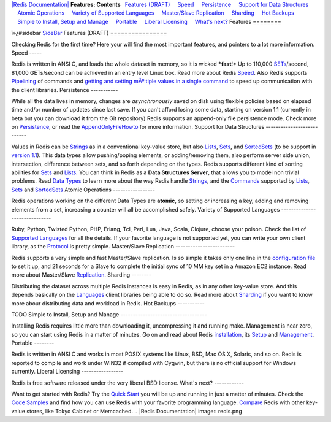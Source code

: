 `|Redis Documentation| <index.html>`_
**Features: Contents**
  `Features (DRAFT) <#Features%20(DRAFT)>`_
    `Speed <#Speed>`_
    `Persistence <#Persistence>`_
    `Support for Data Structures <#Support%20for%20Data%20Structures>`_
    `Atomic Operations <#Atomic%20Operations>`_
    `Variety of Supported Languages <#Variety%20of%20Supported%20Languages>`_
    `Master/Slave Replication <#Master/Slave%20Replication>`_
    `Sharding <#Sharding>`_
    `Hot Backups <#Hot%20Backups>`_
    `Simple to Install, Setup and Manage <#Simple%20to%20Install,%20Setup%20and%20Manage>`_
    `Portable <#Portable>`_
    `Liberal Licensing <#Liberal%20Licensing>`_
    `What's next? <#What's%20next?>`_
Features
========

ï»¿#sidebar `SideBar <SideBar.html>`_
Features (DRAFT)
================

Checking Redis for the first time? Here your will find the most
important features, and pointers to a lot more information.
Speed
-----

Redis is written in ANSI C, and loads the whole dataset in memory,
so it is wicked ***fast**!* Up to 110,000
`SETs <SETs.html>`_/second, 81,000 GETs/second can be achieved in
an entry level Linux box. Read more about Redis
`Speed <Speed.html>`_.
Also Redis supports `Pipelining <Pipelining.html>`_ of commands and
`getting and setting mÃºltiple values in a single command <MultiBulkCommands.html>`_
to speed up communication with the client libraries.
Persistence
-----------

While all the data lives in memory, changes are *asynchronously*
saved on disk using flexible policies based on elapsed time and/or
number of updates since last save.
If you can't afford losing some data, starting on version 1.1
(currently in beta but you can download it from the Git repository)
Redis supports an append-only file persistence mode. Check more on
`Persistence <Persistence.html>`_, or read the
`AppendOnlyFileHowto <AppendOnlyFileHowto.html>`_ for more
information.
Support for Data Structures
---------------------------

Values in Redis can be `Strings <Strings.html>`_ as in a
conventional key-value store, but also `Lists <Lists.html>`_,
`Sets <Sets.html>`_, and `SortedSets <SortedSets.html>`_ (to be
support in `version 1.1 <RoadMap.html>`_). This data types allow
pushing/poping elements, or adding/removing them, also perform
server side union, intersection, difference between sets, and so
forth depending on the types. Redis supports different kind of
sorting abilities for `Sets <Sets.html>`_ and
`Lists <Lists.html>`_.
You can think in Redis as a **Data Structures Server**, that allows
you to model non trivial problems. Read
`Data Types <DataTypes.html>`_ to learn more about the way Redis
handle `Strings <Strings.html>`_, and the
`Commands <Commands.html>`_ supported by `Lists <Lists.html>`_,
`Sets <Sets.html>`_ and `SortedSets <SortedSets.html>`_
Atomic Operations
-----------------

Redis operations working on the different Data Types are
**atomic**, so setting or increasing a key, adding and removing
elements from a set, increasing a counter will all be accomplished
safely.
Variety of Supported Languages
------------------------------

Ruby, Python, Twisted Python, PHP, Erlang, Tcl, Perl, Lua, Java,
Scala, Clojure, choose your poison. Check the list of
`Supported Languages <SupportedLanguages.html>`_ for all the
details.
If your favorite language is not supported yet, you can write your
own client library, as the `Protocol <ProtocolSpecification.html>`_
is pretty simple.
Master/Slave Replication
------------------------

Redis supports a very simple and fast Master/Slave replication. Is
so simple it takes only one line in the
`configuration file <Configuration.html>`_ to set it up, and 21
seconds for a Slave to complete the initial sync of 10 MM key set
in a Amazon EC2 instance.
Read more about Master/Slave `Replication <Replication.html>`_.
Sharding
--------

Distributing the dataset across multiple Redis instances is easy in
Redis, as in any other key-value store. And this depends basically
on the `Languages <Supported.html>`_ client libraries being able to
do so.
Read more about `Sharding <Sharding.html>`_ if you want to know
more abour distributing data and workload in Redis.
Hot Backups
-----------

TODO
Simple to Install, Setup and Manage
-----------------------------------

Installing Redis requires little more than downloading it,
uncompressing it and running make. Management is near zero, so you
can start using Redis in a matter of minutes.
Go on and read about Redis `installation <Installation.html>`_, its
`Setup <Setup.html>`_ and `Management <Management.html>`_.
Portable
--------

Redis is written in ANSI C and works in most POSIX systems like
Linux, BSD, Mac OS X, Solaris, and so on. Redis is reported to
compile and work under WIN32 if compiled with Cygwin, but there is
no official support for Windows currently.
Liberal Licensing
-----------------

Redis is free software released under the very liberal BSD license.
What's next?
------------

Want to get started with Redis? Try the
`Quick Start <QuickStart.html>`_ you will be up and running in just
a matter of minutes.
Check the `Code Samples <CodeSamples.html>`_ and find how you can
use Redis with your favorite programming language.
`Compare <Comparisons.html>`_ Redis with other key-value stores,
like Tokyo Cabinet or Memcached.
.. |Redis Documentation| image:: redis.png